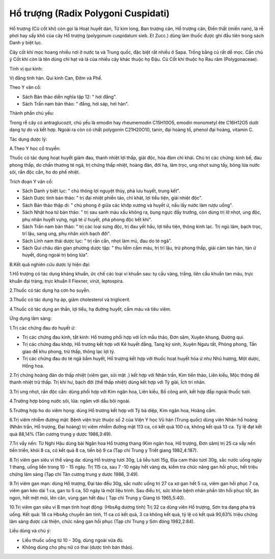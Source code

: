 .. _plants_ho_truong:

Hồ trượng (Radix Polygoni Cuspidati)
####################################

Hổ trượng (Củ cốt khí) còn gọi là Hoạt huyết dan, Tử kim long, Ban
trượng căn, Hổ trượng căn, Điền thất (miền nam), là rễ phơi hay sấy khô
của cây Hổ trượng (polygonum cuspidatum sieb. Et Zucc.) dùng làm thuốc
được ghi đầu tiên trong sách Danh y biệt lục.

Cây cốt khí mọc hoang nhiều nơi ở nước ta và Trung quốc, đặc biệt rất
nhiều ở Sapa. Trồng bằng củ rất dễ mọc. Cần chú ý Cốt khí còn là tên
dùng chỉ hạt và lá của nhiều cây khác thuộc họ Đậu. Củ Cốt khí thuộc họ
Rau răm (Polygonaceae).

Tính vị qui kinh:

Vị đắng tính hàn. Qui kinh Can, Đởm và Phế.

Theo Y văn cổ:

-  Sách Bản thảo diễn nghĩa tập 12: " hơi đắng".
-  Sách Trấn nam bản thảo: " đắng, hơi sáp, hơi hàn".

Thành phần chủ yếu:

Trong rễ cây có antraglucozit, chủ yếu là emodin hay rheumemodin
C15H10O5, emodin monometyl ête C16H12O5 dưới dạng tự do và kết hợp.
Ngoài ra còn có chất polygonin C21H20O10, tanin, đại hoàng tố, phenol
đại hoàng, vitamin C.

Tác dụng dược lý:

A.Theo Y học cổ truyền:

Thuốc có tác dụng hoạt huyết giảm đau, thanh nhiệt lợi thấp, giải độc,
hóa đàm chỉ khái. Chủ trị các chứng: kinh bế, đau phong thấp, do chấn
thương té ngã, trị chứng thấp nhiệt, hoàng đản, đới hạ, lâm trọc, ung
nhọt sưng tấy, bỏng lửa nước sôi, rắn độc cắn, ho do phế nhiệt.

Trích đoạn Y văn cổ:

-  Sách Danh y biệt lục: " chủ thông lợi nguyệt thủy, phá lưu huyết,
   trung kết".
-  Sách Dược tính bản thảo: " trị đại nhiệt phiền táo, chỉ khát, lợi
   tiểu tiện, giải nhiệt độc".
-  Sách Bản thảo thập di: " chủ phong ở giữa các khớp xương và huyết ứ,
   nấu lấy nước làm rượu uống".
-  Sách Nhật hoa tử bản thảo: " trị sau sanh máu xấu không ra, bụng ngực
   đầy trướng, còn dùng trị lở nhọt, ung độc, phụ nhân huyết vựng, ngã
   té ứ huyết, phá phong độc kết khí".
-  Sách Trấn nam bản thảo: " trị các loại sưng độc, trị đau yết hầu, lợi
   tiểu tiện, thông kinh lạc. Trị ngũ lâm, bạch trọc, trĩ lậu, sang ung,
   phụ nhân xích bạch đới".
-  Sách Lĩnh nam thái dược lục: " trị rắn cắn, nhọt làm mủ, đau do té
   ngã".
-  Sách Quí châu dân gian phương dược tập: " thu liễm cầm máu, trị trĩ
   lậu, trừ phong thấp, giải cảm tán hàn, tán ứ huyết, dùng ngoài trị
   bỏng lửa".

B.Kết quả nghiên cứu dược lý hiện đại:

1.Hổ trượng có tác dụng kháng khuẩn, ức chế các loại vi khuẩn sau: tụ
cầu vàng, trắng, liên cầu khuẩn tan máu, trực khuẩn đại tràng, trực
khuẩn lî Flexner, virút, leptospira.

2.Thuốc có tác dụng hạ cơn ho suyễn.

3.Thuốc có tác dụng hạ áp, giảm cholesterol và triglicerit.

4.Thuốc có tác dụng an thần, lợi tiểu, hạ đường huyết, cầm máu và tiêu
viêm.

Ứng dụng lâm sàng:

1.Trị các chứng đau do huyết ứ:

-  Trị các chứng đau kinh, tắt kinh: Hổ trương phối hợp với Ích mẫu
   thảo, Đơn sâm, Xuyên khung, Đương qui.
-  Trị các chứng đau khớp, Hổ trương kết hợp với Kê huyết đằng, Tang ký
   sinh, Xuyên Ngưu tất, Phòng phong, Tần giao để khu phong, trừ thấp,
   thông lạc lợi tý.
-  Trị các chứng đau do té ngã bầm huyết, Hổ trượng kết hợp với thuốc
   hoạt huyết hóa ứ như Nhũ hương, Một dược, Hồng hoa.

2.Trị chứng hoàng đản do thấp nhiệt (viêm gan, sỏi mật .) kết hợp với
Nhân trần, Kim tiền thảo, Liên kiều, Mộc thông để thanh nhiệt trừ thấp.
Trị khí hư, bạch đới (thể thấp nhiệt) dùng kết hợp với Tỳ giải, Ích trí
nhân.

3.Trị ung nhọt, rắn độc cắn: dùng phối hợp với Kim ngân hoa, Liên kiều,
Bồ công anh, kết hợp đắp ngoài thuốc tươi.

4.Trường hợp bỏng nước sôi, lửa: ngâm với dầu bôi ngoài.

5.Trường hợp ho do viêm họng: dùng Hổ trương kết hợp với Tỳ bà diệp, Kim
ngân hoa, Hoàng cầm.

6.Trị viêm nhiễm đường mật: Bệnh viện trực thuộc số 2 của Viện Y học Vũ
hán (Trung quốc) dùng viên Nhân hổ hoàng (Nhân trần, Hổ trượng, Đại
hoàng) trị viêm nhiễm đường mật 113 ca, có kết quả 100 ca, không kết quả
13 ca. Tỷ lệ đạt kết quả 88,14% (Tân cương trung y dược 1986,3:49).

7.Trị vẩy nến: Từ Nghi Hậu dùng bài Ngân hoa Hổ trượng thang (Kim ngân
hoa, Hổ trượng, Đơn sâm) trị 25 ca vẩy nến tiến triển, khỏi 8 ca, có kết
quả 8 ca, tiến bộ 9 ca (Tạp chí Trung y Triết giang 1982,4:187).

8.Trị viêm gan siêu vi thể vàng da: dùng Hổ trượng tươi 30g, Lá liễu
tươi 15g, Địa cam thảo tươi 30g, sắc nước uống ngày 1 thang, uống liền
trong 10 - 15 ngày. Trị 115 ca, sau 7 -10 ngày hết vàng da, kiểm tra
chức năng gan hồi phục, hết triệu chứng lâm sàng (Tạp chí Tân cương
trung y dược 1986, 3:49).

9.Trị viêm gan mạn: dùng Hổ trượng, Đại táo đều 30g, sắc nước uống trị
27 ca xơ gan hết 5 ca, viêm gan hồi phục 7 ca, viêm gan kéo dài 1 ca,
gan to 5 ca, 50 ngày là một liệu trình. Sau điều trị, sức khỏe bệnh nhân
phần lớn hồi phục tốt, ăn ngon, hết mệt mỏi, lên cân, vùng gan hết đau (
Tạp chí Trung y Giang tô 1965,5:40).

10.Trị viêm gan siêu vi B mạn tính hoạt động: (HbsAg dương tính) Trị 32
ca dùng viên Hổ trượng, Sơn tra dạng pha trà uống. Kết quả: 18 ca HbsAg
chuyển âm tính, 11 ca có kết quả, 3 ca không kết quả, tỷ lệ có kết quả
90,63% triệu chứng lâm sàng được cải thiện, chức năng gan hồi phục (Tạp
chí Trung y Sơn đông 1982,2:84).

Liều dùng và chú ý:

-  Liều thuốc uống từ 10 - 30g, dùng ngoài vừa đủ.
-  Không dùng cho phụ nữ có thai (dược tính bản thảo).

..  image:: HOTRUONG.JPG
   :width: 50px
   :height: 50px
   :target: HOTRUONG_.htm
